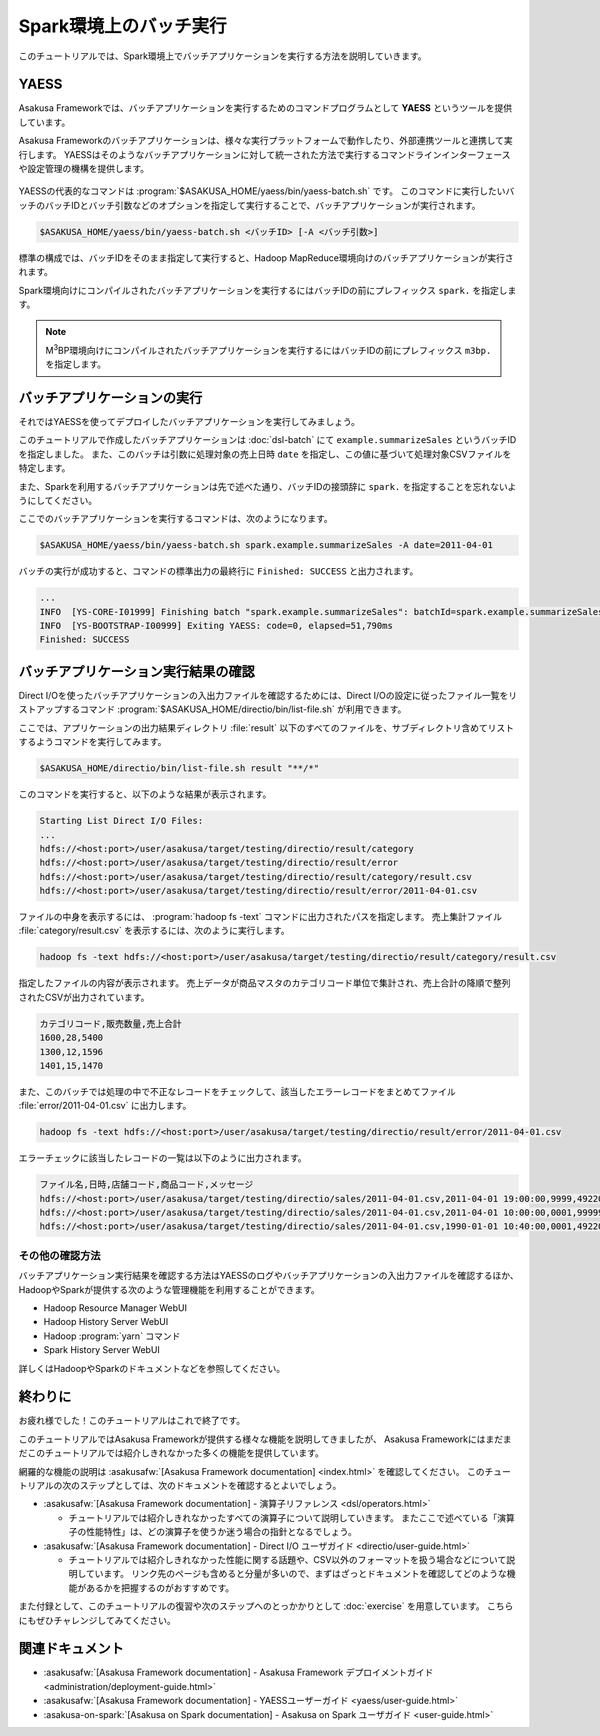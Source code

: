 =======================
Spark環境上のバッチ実行
=======================

このチュートリアルでは、Spark環境上でバッチアプリケーションを実行する方法を説明していきます。

YAESS
=====

Asakusa Frameworkでは、バッチアプリケーションを実行するためのコマンドプログラムとして **YAESS** というツールを提供しています。

Asakusa Frameworkのバッチアプリケーションは、様々な実行プラットフォームで動作したり、外部連携ツールと連携して実行します。
YAESSはそのようなバッチアプリケーションに対して統一された方法で実行するコマンドラインインターフェースや設定管理の機構を提供します。

..  figure:: images/asakusa-runtime.png

YAESSの代表的なコマンドは :program:`$ASAKUSA_HOME/yaess/bin/yaess-batch.sh` です。
このコマンドに実行したいバッチのバッチIDとバッチ引数などのオプションを指定して実行することで、バッチアプリケーションが実行されます。

..  code-block:: sh

    $ASAKUSA_HOME/yaess/bin/yaess-batch.sh <バッチID> [-A <バッチ引数>]

標準の構成では、バッチIDをそのまま指定して実行すると、Hadoop MapReduce環境向けのバッチアプリケーションが実行されます。

Spark環境向けにコンパイルされたバッチアプリケーションを実行するにはバッチIDの前にプレフィックス ``spark.`` を指定します。

..  code-block:: sh
    :caption: Spark環境向けのバッチアプリケーション実行

    $ASAKUSA_HOME/yaess/bin/yaess-batch.sh spark.<バッチID> [-A <バッチ引数>]

..  note::
    M\ :sup:`3`\ BP環境向けにコンパイルされたバッチアプリケーションを実行するにはバッチIDの前にプレフィックス ``m3bp.`` を指定します。

    ..  code-block:: sh
        :caption: M\ :sup:`3`\ BP環境向けのバッチアプリケーション実行

        $ASAKUSA_HOME/yaess/bin/yaess-batch.sh m3bp.<バッチID> [-A <バッチ引数>]

バッチアプリケーションの実行
============================

それではYAESSを使ってデプロイしたバッチアプリケーションを実行してみましょう。

このチュートリアルで作成したバッチアプリケーションは :doc:`dsl-batch` にて ``example.summarizeSales`` というバッチIDを指定しました。
また、このバッチは引数に処理対象の売上日時 ``date`` を指定し、この値に基づいて処理対象CSVファイルを特定します。

また、Sparkを利用するバッチアプリケーションは先で述べた通り、バッチIDの接頭辞に ``spark.`` を指定することを忘れないようにしてください。

ここでのバッチアプリケーションを実行するコマンドは、次のようになります。

..  code-block:: sh

    $ASAKUSA_HOME/yaess/bin/yaess-batch.sh spark.example.summarizeSales -A date=2011-04-01

バッチの実行が成功すると、コマンドの標準出力の最終行に ``Finished: SUCCESS`` と出力されます。

..  code-block:: none

    ...
    INFO  [YS-CORE-I01999] Finishing batch "spark.example.summarizeSales": batchId=spark.example.summarizeSales, elapsed=51,738ms
    INFO  [YS-BOOTSTRAP-I00999] Exiting YAESS: code=0, elapsed=51,790ms
    Finished: SUCCESS

バッチアプリケーション実行結果の確認
====================================

Direct I/Oを使ったバッチアプリケーションの入出力ファイルを確認するためには、Direct I/Oの設定に従ったファイル一覧をリストアップするコマンド :program:`$ASAKUSA_HOME/directio/bin/list-file.sh` が利用できます。

ここでは、アプリケーションの出力結果ディレクトリ :file:`result` 以下のすべてのファイルを、サブディレクトリ含めてリストするようコマンドを実行してみます。

..  code-block:: sh

    $ASAKUSA_HOME/directio/bin/list-file.sh result "**/*"
.. ***

このコマンドを実行すると、以下のような結果が表示されます。

..  code-block:: sh

    Starting List Direct I/O Files:
    ...
    hdfs://<host:port>/user/asakusa/target/testing/directio/result/category
    hdfs://<host:port>/user/asakusa/target/testing/directio/result/error
    hdfs://<host:port>/user/asakusa/target/testing/directio/result/category/result.csv
    hdfs://<host:port>/user/asakusa/target/testing/directio/result/error/2011-04-01.csv
.. ***

ファイルの中身を表示するには、 :program:`hadoop fs -text` コマンドに出力されたパスを指定します。
売上集計ファイル :file:`category/result.csv` を表示するには、次のように実行します。

..  code-block:: sh

    hadoop fs -text hdfs://<host:port>/user/asakusa/target/testing/directio/result/category/result.csv

指定したファイルの内容が表示されます。
売上データが商品マスタのカテゴリコード単位で集計され、売上合計の降順で整列されたCSVが出力されています。

..  code-block:: none

    カテゴリコード,販売数量,売上合計
    1600,28,5400
    1300,12,1596
    1401,15,1470

また、このバッチでは処理の中で不正なレコードをチェックして、該当したエラーレコードをまとめてファイル :file:`error/2011-04-01.csv` に出力します。

..  code-block:: sh

    hadoop fs -text hdfs://<host:port>/user/asakusa/target/testing/directio/result/error/2011-04-01.csv

エラーチェックに該当したレコードの一覧は以下のように出力されます。

..  code-block:: none

    ファイル名,日時,店舗コード,商品コード,メッセージ
    hdfs://<host:port>/user/asakusa/target/testing/directio/sales/2011-04-01.csv,2011-04-01 19:00:00,9999,4922010001000,店舗不明
    hdfs://<host:port>/user/asakusa/target/testing/directio/sales/2011-04-01.csv,2011-04-01 10:00:00,0001,9999999999999,商品不明
    hdfs://<host:port>/user/asakusa/target/testing/directio/sales/2011-04-01.csv,1990-01-01 10:40:00,0001,4922010001000,商品不明

その他の確認方法
----------------

バッチアプリケーション実行結果を確認する方法はYAESSのログやバッチアプリケーションの入出力ファイルを確認するほか、
HadoopやSparkが提供する次のような管理機能を利用することができます。

* Hadoop Resource Manager WebUI
* Hadoop History Server WebUI
* Hadoop :program:`yarn` コマンド
* Spark History Server WebUI

詳しくはHadoopやSparkのドキュメントなどを参照してください。

終わりに
========

お疲れ様でした！このチュートリアルはこれで終了です。

このチュートリアルではAsakusa Frameworkが提供する様々な機能を説明してきましたが、
Asakusa Frameworkにはまだまだこのチュートリアルでは紹介しきれなかった多くの機能を提供しています。

網羅的な機能の説明は :asakusafw:`[Asakusa Framework documentation] <index.html>` を確認してください。
このチュートリアルの次のステップとしては、次のドキュメントを確認するとよいでしょう。

* :asakusafw:`[Asakusa Framework documentation] - 演算子リファレンス <dsl/operators.html>`

  * チュートリアルでは紹介しきれなかったすべての演算子について説明していきます。
    またここで述べている「演算子の性能特性」は、どの演算子を使うか迷う場合の指針となるでしょう。
* :asakusafw:`[Asakusa Framework documentation] - Direct I/O ユーザガイド <directio/user-guide.html>`

  * チュートリアルでは紹介しきれなかった性能に関する話題や、CSV以外のフォーマットを扱う場合などについて説明しています。
    リンク先のページも含めると分量が多いので、まずはざっとドキュメントを確認してどのような機能があるかを把握するのがおすすめです。

また付録として、このチュートリアルの復習や次のステップへのとっかかりとして :doc:`exercise` を用意しています。
こちらにもぜひチャレンジしてみてください。

関連ドキュメント
================

* :asakusafw:`[Asakusa Framework documentation] - Asakusa Framework デプロイメントガイド <administration/deployment-guide.html>`
* :asakusafw:`[Asakusa Framework documentation] - YAESSユーザーガイド <yaess/user-guide.html>`
* :asakusa-on-spark:`[Asakusa on Spark documentation] - Asakusa on Spark ユーザガイド <user-guide.html>`


